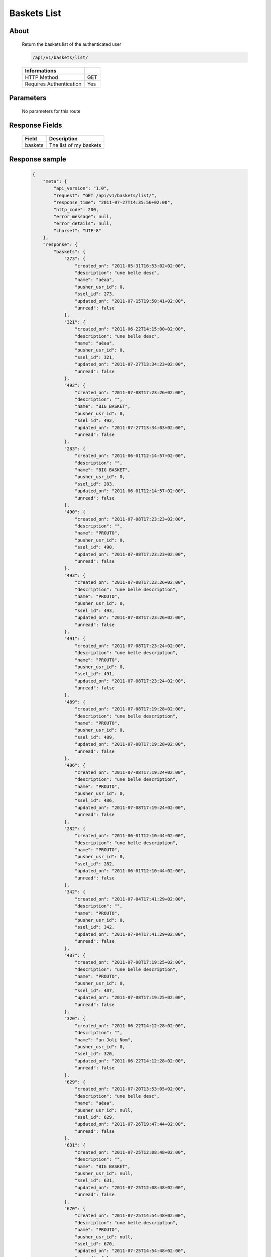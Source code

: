 Baskets List
============

About
-----

  Return the baskets list of the authenticated user 

  .. code-block:: bash

    /api/v1/baskets/list/

  ======================== =====
   Informations
  ======================== =====
   HTTP Method              GET
   Requires Authentication  Yes
  ======================== =====

Parameters
----------

  No parameters for this route 

Response Fields
---------------

  ============= ================================
   Field         Description
  ============= ================================
   baskets       The list of my baskets 
  ============= ================================

Response sample
---------------

  .. code-block:: javascript

    {
        "meta": {
            "api_version": "1.0",
            "request": "GET /api/v1/baskets/list/",
            "response_time": "2011-07-27T14:35:56+02:00",
            "http_code": 200,
            "error_message": null,
            "error_details": null,
            "charset": "UTF-8"
        },
        "response": {
            "baskets": {
                "273": {
                    "created_on": "2011-05-31T16:53:02+02:00",
                    "description": "une belle desc",
                    "name": "aéaa",
                    "pusher_usr_id": 0,
                    "ssel_id": 273,
                    "updated_on": "2011-07-15T19:50:41+02:00",
                    "unread": false
                },
                "321": {
                    "created_on": "2011-06-22T14:15:00+02:00",
                    "description": "une belle desc",
                    "name": "aéaa",
                    "pusher_usr_id": 0,
                    "ssel_id": 321,
                    "updated_on": "2011-07-27T13:34:23+02:00",
                    "unread": false
                },
                "492": {
                    "created_on": "2011-07-08T17:23:26+02:00",
                    "description": "",
                    "name": "BIG BASKET",
                    "pusher_usr_id": 0,
                    "ssel_id": 492,
                    "updated_on": "2011-07-27T13:34:03+02:00",
                    "unread": false
                },
                "283": {
                    "created_on": "2011-06-01T12:14:57+02:00",
                    "description": "",
                    "name": "BIG BASKET",
                    "pusher_usr_id": 0,
                    "ssel_id": 283,
                    "updated_on": "2011-06-01T12:14:57+02:00",
                    "unread": false
                },
                "490": {
                    "created_on": "2011-07-08T17:23:23+02:00",
                    "description": "",
                    "name": "PROUTO",
                    "pusher_usr_id": 0,
                    "ssel_id": 490,
                    "updated_on": "2011-07-08T17:23:23+02:00",
                    "unread": false
                },
                "493": {
                    "created_on": "2011-07-08T17:23:26+02:00",
                    "description": "une belle description",
                    "name": "PROUTO",
                    "pusher_usr_id": 0,
                    "ssel_id": 493,
                    "updated_on": "2011-07-08T17:23:26+02:00",
                    "unread": false
                },
                "491": {
                    "created_on": "2011-07-08T17:23:24+02:00",
                    "description": "une belle description",
                    "name": "PROUTO",
                    "pusher_usr_id": 0,
                    "ssel_id": 491,
                    "updated_on": "2011-07-08T17:23:24+02:00",
                    "unread": false
                },
                "489": {
                    "created_on": "2011-07-08T17:19:28+02:00",
                    "description": "une belle description",
                    "name": "PROUTO",
                    "pusher_usr_id": 0,
                    "ssel_id": 489,
                    "updated_on": "2011-07-08T17:19:28+02:00",
                    "unread": false
                },
                "486": {
                    "created_on": "2011-07-08T17:19:24+02:00",
                    "description": "une belle description",
                    "name": "PROUTO",
                    "pusher_usr_id": 0,
                    "ssel_id": 486,
                    "updated_on": "2011-07-08T17:19:24+02:00",
                    "unread": false
                },
                "282": {
                    "created_on": "2011-06-01T12:10:44+02:00",
                    "description": "une belle description",
                    "name": "PROUTO",
                    "pusher_usr_id": 0,
                    "ssel_id": 282,
                    "updated_on": "2011-06-01T12:10:44+02:00",
                    "unread": false
                },
                "342": {
                    "created_on": "2011-07-04T17:41:29+02:00",
                    "description": "",
                    "name": "PROUTO",
                    "pusher_usr_id": 0,
                    "ssel_id": 342,
                    "updated_on": "2011-07-04T17:41:29+02:00",
                    "unread": false
                },
                "487": {
                    "created_on": "2011-07-08T17:19:25+02:00",
                    "description": "une belle description",
                    "name": "PROUTO",
                    "pusher_usr_id": 0,
                    "ssel_id": 487,
                    "updated_on": "2011-07-08T17:19:25+02:00",
                    "unread": false
                },
                "320": {
                    "created_on": "2011-06-22T14:12:28+02:00",
                    "description": "",
                    "name": "un Joli Nom",
                    "pusher_usr_id": 0,
                    "ssel_id": 320,
                    "updated_on": "2011-06-22T14:12:28+02:00",
                    "unread": false
                },
                "629": {
                    "created_on": "2011-07-20T13:53:05+02:00",
                    "description": "une belle desc",
                    "name": "aéaa",
                    "pusher_usr_id": null,
                    "ssel_id": 629,
                    "updated_on": "2011-07-26T19:47:44+02:00",
                    "unread": false
                },
                "631": {
                    "created_on": "2011-07-25T12:08:48+02:00",
                    "description": "",
                    "name": "BIG BASKET",
                    "pusher_usr_id": null,
                    "ssel_id": 631,
                    "updated_on": "2011-07-25T12:08:48+02:00",
                    "unread": false
                },
                "670": {
                    "created_on": "2011-07-25T14:54:48+02:00",
                    "description": "une belle description",
                    "name": "PROUTO",
                    "pusher_usr_id": null,
                    "ssel_id": 670,
                    "updated_on": "2011-07-25T14:54:48+02:00",
                    "unread": false
                },
                "683": {
                    "created_on": "2011-07-25T15:06:19+02:00",
                    "description": "",
                    "name": "PROUTO",
                    "pusher_usr_id": null,
                    "ssel_id": 683,
                    "updated_on": "2011-07-25T15:06:19+02:00",
                    "unread": false
                },
                "668": {
                    "created_on": "2011-07-25T14:53:08+02:00",
                    "description": "une belle description",
                    "name": "PROUTO",
                    "pusher_usr_id": null,
                    "ssel_id": 668,
                    "updated_on": "2011-07-25T14:53:08+02:00",
                    "unread": false
                },
                "678": {
                    "created_on": "2011-07-25T15:03:37+02:00",
                    "description": "",
                    "name": "PROUTO",
                    "pusher_usr_id": null,
                    "ssel_id": 678,
                    "updated_on": "2011-07-25T15:03:37+02:00",
                    "unread": false
                },
                "630": {
                    "created_on": "2011-07-25T12:08:43+02:00",
                    "description": "une belle description",
                    "name": "PROUTO",
                    "pusher_usr_id": null,
                    "ssel_id": 630,
                    "updated_on": "2011-07-25T12:08:43+02:00",
                    "unread": false
                },
                "633": {
                    "created_on": "2011-07-25T12:09:17+02:00",
                    "description": "",
                    "name": "PROUTO",
                    "pusher_usr_id": null,
                    "ssel_id": 633,
                    "updated_on": "2011-07-25T12:09:17+02:00",
                    "unread": false
                },
                "636": {
                    "created_on": "2011-07-25T12:52:08+02:00",
                    "description": "",
                    "name": "PROUTO",
                    "pusher_usr_id": null,
                    "ssel_id": 636,
                    "updated_on": "2011-07-25T12:52:08+02:00",
                    "unread": false
                },
                "718": {
                    "created_on": "2011-07-26T19:52:50+02:00",
                    "description": "",
                    "name": "test suppression panier",
                    "pusher_usr_id": null,
                    "ssel_id": 718,
                    "updated_on": "2011-07-26T19:52:50+02:00",
                    "unread": false
                },
                "719": {
                    "created_on": "2011-07-26T19:53:20+02:00",
                    "description": "",
                    "name": "test suppression panier",
                    "pusher_usr_id": null,
                    "ssel_id": 719,
                    "updated_on": "2011-07-26T19:53:20+02:00",
                    "unread": false
                },
                "717": {
                    "created_on": "2011-07-26T19:52:18+02:00",
                    "description": "",
                    "name": "test suppression panier",
                    "pusher_usr_id": null,
                    "ssel_id": 717,
                    "updated_on": "2011-07-26T19:52:18+02:00",
                    "unread": false
                },
                "712": {
                    "created_on": "2011-07-26T19:46:37+02:00",
                    "description": "",
                    "name": "test suppression panier",
                    "pusher_usr_id": null,
                    "ssel_id": 712,
                    "updated_on": "2011-07-26T19:46:37+02:00",
                    "unread": false
                },
                "681": {
                    "created_on": "2011-07-25T15:05:21+02:00",
                    "description": "une belle description",
                    "name": "test suppression panier",
                    "pusher_usr_id": null,
                    "ssel_id": 681,
                    "updated_on": "2011-07-25T15:05:21+02:00",
                    "unread": false
                },
                "715": {
                    "created_on": "2011-07-26T19:50:03+02:00",
                    "description": "",
                    "name": "test suppression panier",
                    "pusher_usr_id": null,
                    "ssel_id": 715,
                    "updated_on": "2011-07-26T19:50:03+02:00",
                    "unread": false
                },
                "716": {
                    "created_on": "2011-07-26T19:52:00+02:00",
                    "description": "",
                    "name": "test suppression panier",
                    "pusher_usr_id": null,
                    "ssel_id": 716,
                    "updated_on": "2011-07-26T19:52:00+02:00",
                    "unread": false
                }
            }
        }
    }